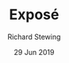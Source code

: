 #+TITLE: Exposé
#+DATE: 29 Jun 2019
#+AUTHOR: Richard Stewing
#+OPTIONS: toc:nil
#+LATEX_HEADER: \usepackage{tikz}
#+LATEX_HEADER: \usetikzlibrary{arrows.meta}
#+LATEX_HEADER: \usepackage[a4paper,
#+LATEX_HEADER:            left=3.5cm,
#+LATEX_HEADER:            right=2.5cm,
#+LATEX_HEADER:            bottom=3.5cm,
#+LATEX_HEADER:            top=3cm]{geometry}
#+LATEX_HEADER: \usepackage[margin=0pt,font=small,labelfont=bf]{caption}
#+LATEX_HEADER: \usepackage{pifont}
#+LATEX_HEADER: \newcommand{\xmark}{\ding{55}}
#+LATEX_HEADER: \newcommand{\cmark}{\ding{52}}
#+OPTIONS: toc:nil
#+LANGUAGE: en

